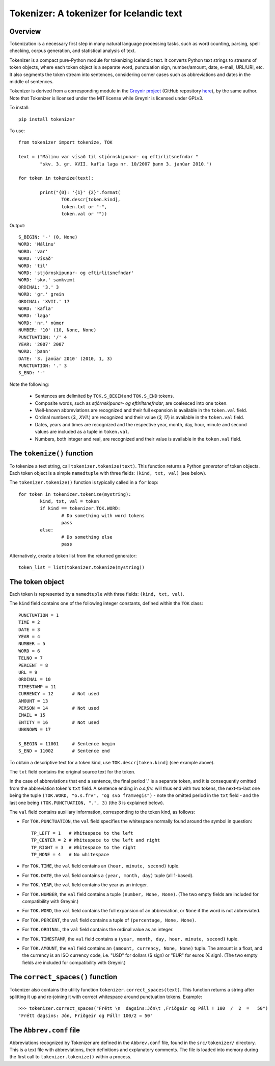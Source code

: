 -----------------------------------------
Tokenizer: A tokenizer for Icelandic text
-----------------------------------------

Overview
--------

Tokenization is a necessary first step in many natural language processing tasks,
such as word counting, parsing, spell checking, corpus generation, and
statistical analysis of text.

Tokenizer is a compact pure-Python module for tokenizing Icelandic text. It converts
Python text strings to streams of token objects, where each token object is a separate
word, punctuation sign, number/amount, date, e-mail, URL/URI, etc. It also segments
the token stream into sentences, considering corner cases such as abbreviations
and dates in the middle of sentences.

Tokenizer is derived from a corresponding module in the `Greynir project <https://greynir.is>`_
(GitHub repository `here <https://github.com/vthorsteinsson/Reynir>`_), by the same author.
Note that Tokenizer is licensed under the MIT license while Greynir is licensed under GPLv3.

To install::

	pip install tokenizer

To use::

	from tokenizer import tokenize, TOK

	text = ("Málinu var vísað til stjórnskipunar- og eftirlitsnefndar "
		"skv. 3. gr. XVII. kafla laga nr. 10/2007 þann 3. janúar 2010.")

	for token in tokenize(text):

		print("{0}: '{1}' {2}".format(
			TOK.descr[token.kind],
			token.txt or "-",
			token.val or ""))

Output::

	S_BEGIN: '-' (0, None)
	WORD: 'Málinu'
	WORD: 'var'
	WORD: 'vísað'
	WORD: 'til'
	WORD: 'stjórnskipunar- og eftirlitsnefndar'
	WORD: 'skv.' samkvæmt
	ORDINAL: '3.' 3
	WORD: 'gr.' grein
	ORDINAL: 'XVII.' 17
	WORD: 'kafla'
	WORD: 'laga'
	WORD: 'nr.' númer
	NUMBER: '10' (10, None, None)
	PUNCTUATION: '/' 4
	YEAR: '2007' 2007
	WORD: 'þann'
	DATE: '3. janúar 2010' (2010, 1, 3)
	PUNCTUATION: '.' 3
	S_END: '-'

Note the following:

	- Sentences are delimited by ``TOK.S_BEGIN`` and ``TOK.S_END`` tokens.
	- Composite words, such as *stjórnskipunar- og eftirlitsnefndar*, are coalesced into one token.
	- Well-known abbreviations are recognized and their full expansion is available in the ``token.val`` field.
	- Ordinal numbers (*3., XVII.*) are recognized and their value (*3, 17*) is available in the ``token.val`` field.
	- Dates, years and times are recognized and the respective year, month, day, hour, minute and second
	  values are included as a tuple in ``token.val``.
	- Numbers, both integer and real, are recognized and their value is available in the ``token.val`` field.


The ``tokenize()`` function
---------------------------

To tokenize a text string, call ``tokenizer.tokenize(text)``. This function returns a
Python *generator* of token objects. Each token object is a simple ``namedtuple`` with three
fields: ``(kind, txt, val)`` (see below).

The ``tokenizer.tokenize()`` function is typically called in a ``for`` loop::

	for token in tokenizer.tokenize(mystring):
		kind, txt, val = token
		if kind == tokenizer.TOK.WORD:
			# Do something with word tokens
			pass
		else:
			# Do something else
			pass

Alternatively, create a token list from the returned generator::

	token_list = list(tokenizer.tokenize(mystring))


The token object
----------------

Each token is represented by a ``namedtuple`` with three fields: ``(kind, txt, val)``.

The ``kind`` field contains one of the following integer constants, defined within the ``TOK``
class::

    PUNCTUATION = 1
    TIME = 2
    DATE = 3
    YEAR = 4
    NUMBER = 5
    WORD = 6
    TELNO = 7
    PERCENT = 8
    URL = 9
    ORDINAL = 10
    TIMESTAMP = 11
    CURRENCY = 12	# Not used
    AMOUNT = 13
    PERSON = 14		# Not used
    EMAIL = 15
    ENTITY = 16		# Not used
    UNKNOWN = 17

    S_BEGIN = 11001	# Sentence begin
    S_END = 11002 	# Sentence end

To obtain a descriptive text for a token kind, use ``TOK.descr[token.kind]`` (see example above).

The ``txt`` field contains the original source text for the token.

In the case of abbreviations that end a sentence, the final period '.' is a separate token,
and it is consequently omitted from the abbreviation token's ``txt`` field. A sentence ending
in *o.s.frv.* will thus end with two tokens, the next-to-last one being the tuple
``(TOK.WORD, "o.s.frv", "og svo framvegis")`` - note the omitted period in the ``txt`` field -
and the last one being ``(TOK.PUNCTUATION, ".", 3)`` (the 3 is explained below).

The ``val`` field contains auxiliary information, corresponding to the token kind, as follows:

- For ``TOK.PUNCTUATION``, the ``val`` field specifies the whitespace normally found around
  the symbol in question::

	TP_LEFT = 1   # Whitespace to the left
	TP_CENTER = 2 # Whitespace to the left and right
	TP_RIGHT = 3  # Whitespace to the right
	TP_NONE = 4   # No whitespace

- For ``TOK.TIME``, the ``val`` field contains an ``(hour, minute, second)`` tuple.
- For ``TOK.DATE``, the ``val`` field contains a ``(year, month, day)`` tuple (all 1-based).
- For ``TOK.YEAR``, the ``val`` field contains the year as an integer.
- For ``TOK.NUMBER``, the ``val`` field contains a tuple ``(number, None, None)``.
  (The two empty fields are included for compatibility with Greynir.)
- For ``TOK.WORD``, the ``val`` field contains the full expansion of an abbreviation,
  or ``None`` if the word is not abbreviated.
- For ``TOK.PERCENT``, the ``val`` field contains a tuple of ``(percentage, None, None)``.
- For ``TOK.ORDINAL``, the ``val`` field contains the ordinal value as an integer.
- For ``TOK.TIMESTAMP``, the ``val`` field contains a ``(year, month, day, hour, minute, second)`` tuple.
- For ``TOK.AMOUNT``, the ``val`` field contains an ``(amount, currency, None, None)`` tuple. The
  amount is a float, and the currency is an ISO currency code, i.e. "USD" for dollars ($ sign) or
  "EUR" for euros (€ sign). (The two empty fields are included for compatibility with Greynir.)


The ``correct_spaces()`` function
---------------------------------

Tokenizer also contains the utility function ``tokenizer.correct_spaces(text)``. This function
returns a string after splitting it up and re-joining
it with correct whitespace around punctuation tokens. Example::

	>>> tokenizer.correct_spaces("Frétt \n  dagsins:Jón\t ,Friðgeir og Páll ! 100  /  2  =   50")
	'Frétt dagsins: Jón, Friðgeir og Páll! 100/2 = 50'


The ``Abbrev.conf`` file
------------------------

Abbreviations recognized by Tokenizer are defined in the ``Abbrev.conf`` file, found in the
``src/tokenizer/`` directory. This is a text file with abbreviations, their definitions and
explanatory comments. The file is loaded into memory during the first call to
``tokenizer.tokenize()`` within a process.

